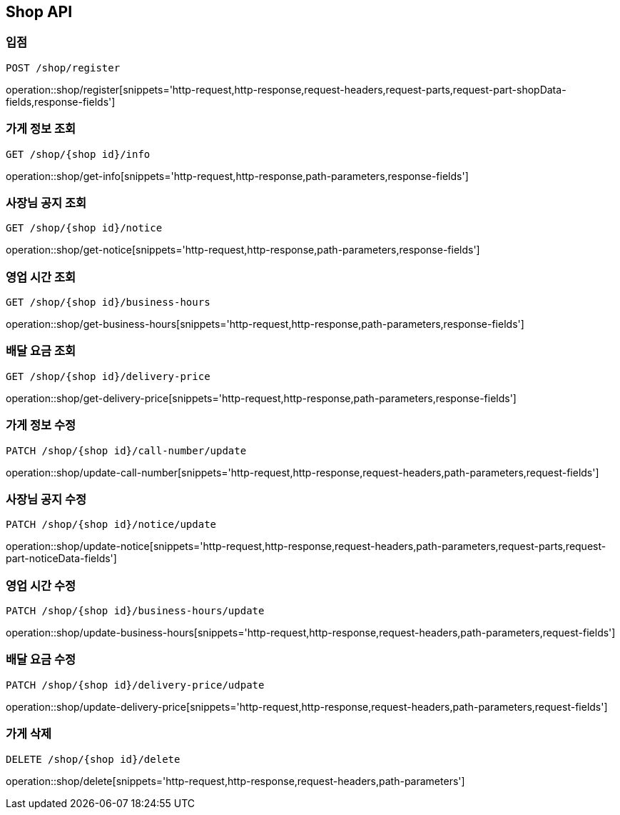 [[Shop-API]]
== Shop API

=== 입점
`POST /shop/register`

operation::shop/register[snippets='http-request,http-response,request-headers,request-parts,request-part-shopData-fields,response-fields']

=== 가게 정보 조회
`GET /shop/{shop id}/info`

operation::shop/get-info[snippets='http-request,http-response,path-parameters,response-fields']

=== 사장님 공지 조회
`GET /shop/{shop id}/notice`

operation::shop/get-notice[snippets='http-request,http-response,path-parameters,response-fields']

=== 영업 시간 조회
`GET /shop/{shop id}/business-hours`

operation::shop/get-business-hours[snippets='http-request,http-response,path-parameters,response-fields']

=== 배달 요금 조회
`GET /shop/{shop id}/delivery-price`

operation::shop/get-delivery-price[snippets='http-request,http-response,path-parameters,response-fields']

=== 가게 정보 수정
`PATCH /shop/{shop id}/call-number/update`

operation::shop/update-call-number[snippets='http-request,http-response,request-headers,path-parameters,request-fields']

=== 사장님 공지 수정
`PATCH /shop/{shop id}/notice/update`

operation::shop/update-notice[snippets='http-request,http-response,request-headers,path-parameters,request-parts,request-part-noticeData-fields']

=== 영업 시간 수정
`PATCH /shop/{shop id}/business-hours/update`

operation::shop/update-business-hours[snippets='http-request,http-response,request-headers,path-parameters,request-fields']

=== 배달 요금 수정
`PATCH /shop/{shop id}/delivery-price/udpate`

operation::shop/update-delivery-price[snippets='http-request,http-response,request-headers,path-parameters,request-fields']

=== 가게 삭제
`DELETE /shop/{shop id}/delete`

operation::shop/delete[snippets='http-request,http-response,request-headers,path-parameters']

